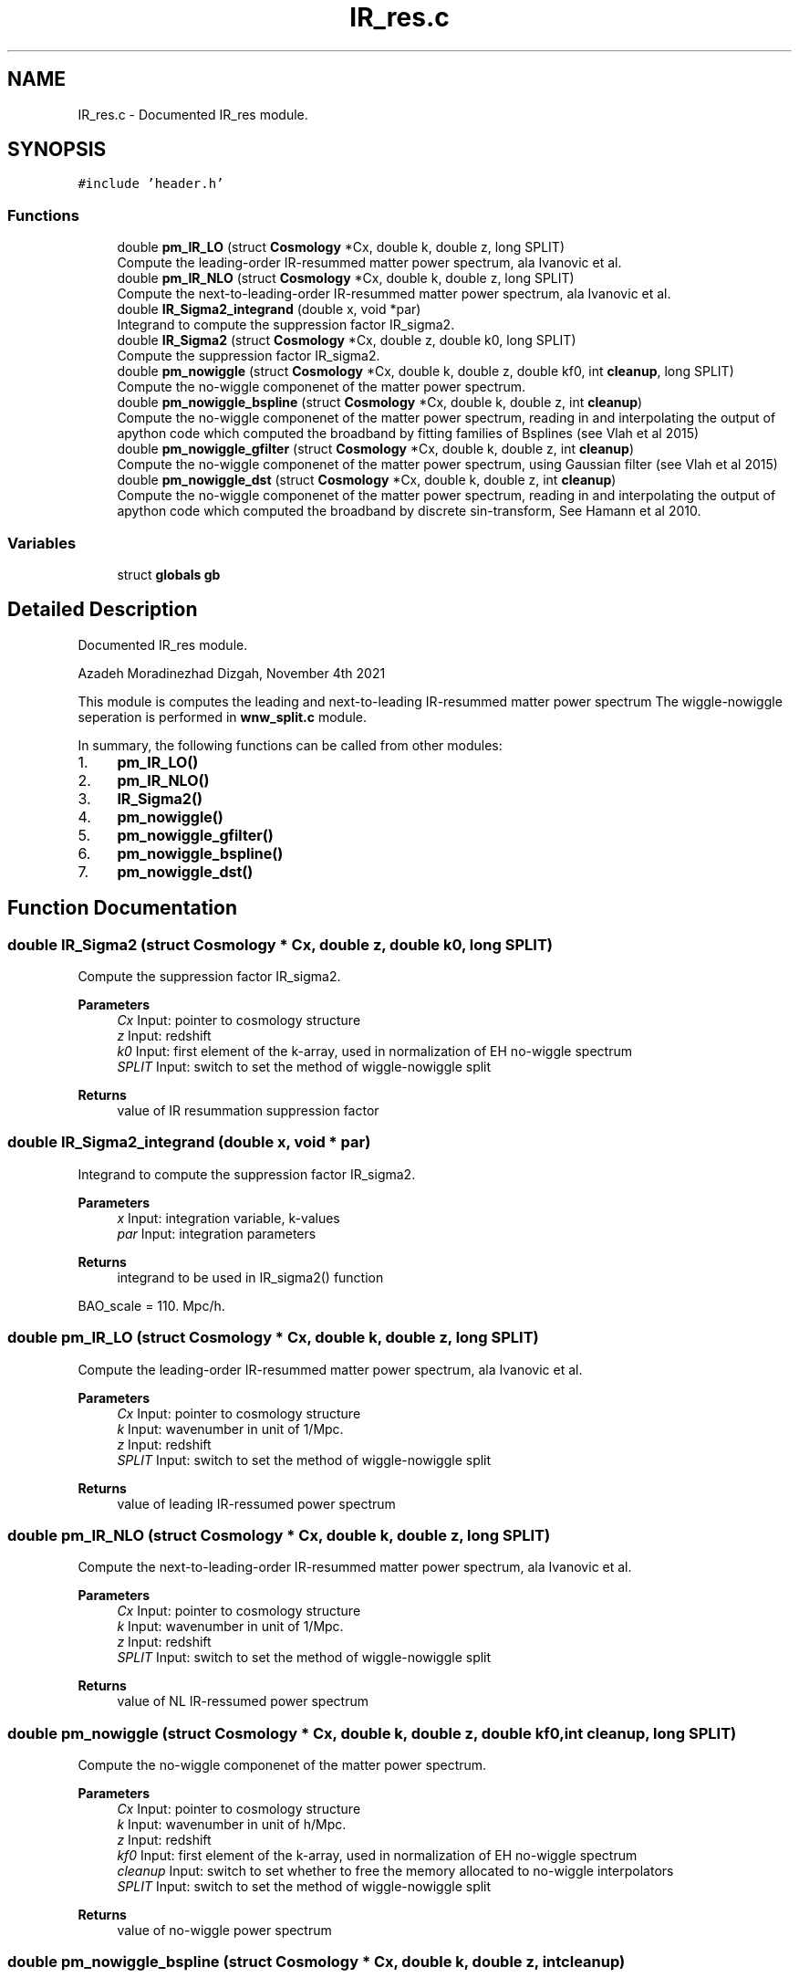 .TH "IR_res.c" 3 "Fri Jan 21 2022" "Version 1.0.0" "limHaloPT" \" -*- nroff -*-
.ad l
.nh
.SH NAME
IR_res.c \- Documented IR_res module\&.  

.SH SYNOPSIS
.br
.PP
\fC#include 'header\&.h'\fP
.br

.SS "Functions"

.in +1c
.ti -1c
.RI "double \fBpm_IR_LO\fP (struct \fBCosmology\fP *Cx, double k, double z, long SPLIT)"
.br
.RI "Compute the leading-order IR-resummed matter power spectrum, ala Ivanovic et al\&. "
.ti -1c
.RI "double \fBpm_IR_NLO\fP (struct \fBCosmology\fP *Cx, double k, double z, long SPLIT)"
.br
.RI "Compute the next-to-leading-order IR-resummed matter power spectrum, ala Ivanovic et al\&. "
.ti -1c
.RI "double \fBIR_Sigma2_integrand\fP (double x, void *par)"
.br
.RI "Integrand to compute the suppression factor IR_sigma2\&. "
.ti -1c
.RI "double \fBIR_Sigma2\fP (struct \fBCosmology\fP *Cx, double z, double k0, long SPLIT)"
.br
.RI "Compute the suppression factor IR_sigma2\&. "
.ti -1c
.RI "double \fBpm_nowiggle\fP (struct \fBCosmology\fP *Cx, double k, double z, double kf0, int \fBcleanup\fP, long SPLIT)"
.br
.RI "Compute the no-wiggle componenet of the matter power spectrum\&. "
.ti -1c
.RI "double \fBpm_nowiggle_bspline\fP (struct \fBCosmology\fP *Cx, double k, double z, int \fBcleanup\fP)"
.br
.RI "Compute the no-wiggle componenet of the matter power spectrum, reading in and interpolating the output of apython code which computed the broadband by fitting families of Bsplines (see Vlah et al 2015) "
.ti -1c
.RI "double \fBpm_nowiggle_gfilter\fP (struct \fBCosmology\fP *Cx, double k, double z, int \fBcleanup\fP)"
.br
.RI "Compute the no-wiggle componenet of the matter power spectrum, using Gaussian filter (see Vlah et al 2015) "
.ti -1c
.RI "double \fBpm_nowiggle_dst\fP (struct \fBCosmology\fP *Cx, double k, double z, int \fBcleanup\fP)"
.br
.RI "Compute the no-wiggle componenet of the matter power spectrum, reading in and interpolating the output of apython code which computed the broadband by discrete sin-transform, See Hamann et al 2010\&. "
.in -1c
.SS "Variables"

.in +1c
.ti -1c
.RI "struct \fBglobals\fP \fBgb\fP"
.br
.in -1c
.SH "Detailed Description"
.PP 
Documented IR_res module\&. 

Azadeh Moradinezhad Dizgah, November 4th 2021
.PP
This module is computes the leading and next-to-leading IR-resummed matter power spectrum The wiggle-nowiggle seperation is performed in \fBwnw_split\&.c\fP module\&.
.PP
In summary, the following functions can be called from other modules:
.IP "1." 4
\fBpm_IR_LO()\fP
.IP "2." 4
\fBpm_IR_NLO()\fP
.IP "3." 4
\fBIR_Sigma2()\fP
.IP "4." 4
\fBpm_nowiggle()\fP
.IP "5." 4
\fBpm_nowiggle_gfilter()\fP
.IP "6." 4
\fBpm_nowiggle_bspline()\fP
.IP "7." 4
\fBpm_nowiggle_dst()\fP 
.PP

.SH "Function Documentation"
.PP 
.SS "double IR_Sigma2 (struct \fBCosmology\fP * Cx, double z, double k0, long SPLIT)"

.PP
Compute the suppression factor IR_sigma2\&. 
.PP
\fBParameters\fP
.RS 4
\fICx\fP Input: pointer to cosmology structure 
.br
\fIz\fP Input: redshift 
.br
\fIk0\fP Input: first element of the k-array, used in normalization of EH no-wiggle spectrum 
.br
\fISPLIT\fP Input: switch to set the method of wiggle-nowiggle split 
.RE
.PP
\fBReturns\fP
.RS 4
value of IR resummation suppression factor 
.br
 
.RE
.PP

.SS "double IR_Sigma2_integrand (double x, void * par)"

.PP
Integrand to compute the suppression factor IR_sigma2\&. 
.PP
\fBParameters\fP
.RS 4
\fIx\fP Input: integration variable, k-values 
.br
\fIpar\fP Input: integration parameters 
.RE
.PP
\fBReturns\fP
.RS 4
integrand to be used in IR_sigma2() function 
.br
 
.RE
.PP
BAO_scale = 110\&. Mpc/h\&.
.SS "double pm_IR_LO (struct \fBCosmology\fP * Cx, double k, double z, long SPLIT)"

.PP
Compute the leading-order IR-resummed matter power spectrum, ala Ivanovic et al\&. 
.PP
\fBParameters\fP
.RS 4
\fICx\fP Input: pointer to cosmology structure 
.br
\fIk\fP Input: wavenumber in unit of 1/Mpc\&. 
.br
\fIz\fP Input: redshift 
.br
\fISPLIT\fP Input: switch to set the method of wiggle-nowiggle split 
.RE
.PP
\fBReturns\fP
.RS 4
value of leading IR-ressumed power spectrum 
.br
 
.RE
.PP

.SS "double pm_IR_NLO (struct \fBCosmology\fP * Cx, double k, double z, long SPLIT)"

.PP
Compute the next-to-leading-order IR-resummed matter power spectrum, ala Ivanovic et al\&. 
.PP
\fBParameters\fP
.RS 4
\fICx\fP Input: pointer to cosmology structure 
.br
\fIk\fP Input: wavenumber in unit of 1/Mpc\&. 
.br
\fIz\fP Input: redshift 
.br
\fISPLIT\fP Input: switch to set the method of wiggle-nowiggle split 
.RE
.PP
\fBReturns\fP
.RS 4
value of NL IR-ressumed power spectrum 
.br
 
.RE
.PP

.SS "double pm_nowiggle (struct \fBCosmology\fP * Cx, double k, double z, double kf0, int cleanup, long SPLIT)"

.PP
Compute the no-wiggle componenet of the matter power spectrum\&. 
.PP
\fBParameters\fP
.RS 4
\fICx\fP Input: pointer to cosmology structure 
.br
\fIk\fP Input: wavenumber in unit of h/Mpc\&. 
.br
\fIz\fP Input: redshift 
.br
\fIkf0\fP Input: first element of the k-array, used in normalization of EH no-wiggle spectrum 
.br
\fIcleanup\fP Input: switch to set whether to free the memory allocated to no-wiggle interpolators 
.br
\fISPLIT\fP Input: switch to set the method of wiggle-nowiggle split 
.RE
.PP
\fBReturns\fP
.RS 4
value of no-wiggle power spectrum 
.br
 
.RE
.PP

.SS "double pm_nowiggle_bspline (struct \fBCosmology\fP * Cx, double k, double z, int cleanup)"

.PP
Compute the no-wiggle componenet of the matter power spectrum, reading in and interpolating the output of apython code which computed the broadband by fitting families of Bsplines (see Vlah et al 2015) 
.PP
\fBParameters\fP
.RS 4
\fICx\fP Input: pointer to cosmology structure 
.br
\fIk\fP Input: wavenumber in unit of h/Mpc\&. 
.br
\fIz\fP Input: redshift 
.br
\fIcleanup\fP Input: switch to set whether to free the memory allocated to no-wiggle interpolators 
.RE
.PP
\fBReturns\fP
.RS 4
value of no-wiggle power spectrum 
.br
 
.RE
.PP

.SS "double pm_nowiggle_dst (struct \fBCosmology\fP * Cx, double k, double z, int cleanup)"

.PP
Compute the no-wiggle componenet of the matter power spectrum, reading in and interpolating the output of apython code which computed the broadband by discrete sin-transform, See Hamann et al 2010\&. 
.PP
\fBParameters\fP
.RS 4
\fICx\fP Input: pointer to cosmology structure 
.br
\fIk\fP Input: wavenumber in unit of h/Mpc\&. 
.br
\fIz\fP Input: redshift 
.br
\fIcleanup\fP Input: switch to set whether to free the memory allocated to no-wiggle interpolators 
.RE
.PP
\fBReturns\fP
.RS 4
value of no-wiggle power spectrum 
.br
 
.RE
.PP

.SS "double pm_nowiggle_gfilter (struct \fBCosmology\fP * Cx, double k, double z, int cleanup)"

.PP
Compute the no-wiggle componenet of the matter power spectrum, using Gaussian filter (see Vlah et al 2015) 
.PP
\fBParameters\fP
.RS 4
\fICx\fP Input: pointer to cosmology structure 
.br
\fIk\fP Input: wavenumber in unit of h/Mpc\&. 
.br
\fIz\fP Input: redshift 
.br
\fIcleanup\fP Input: switch to set whether to free the memory allocated to no-wiggle interpolators 
.RE
.PP
\fBReturns\fP
.RS 4
value of no-wiggle power spectrum 
.br
 
.RE
.PP

.SH "Variable Documentation"
.PP 
.SS "struct \fBglobals\fP gb"

.SH "Author"
.PP 
Generated automatically by Doxygen for limHaloPT from the source code\&.
